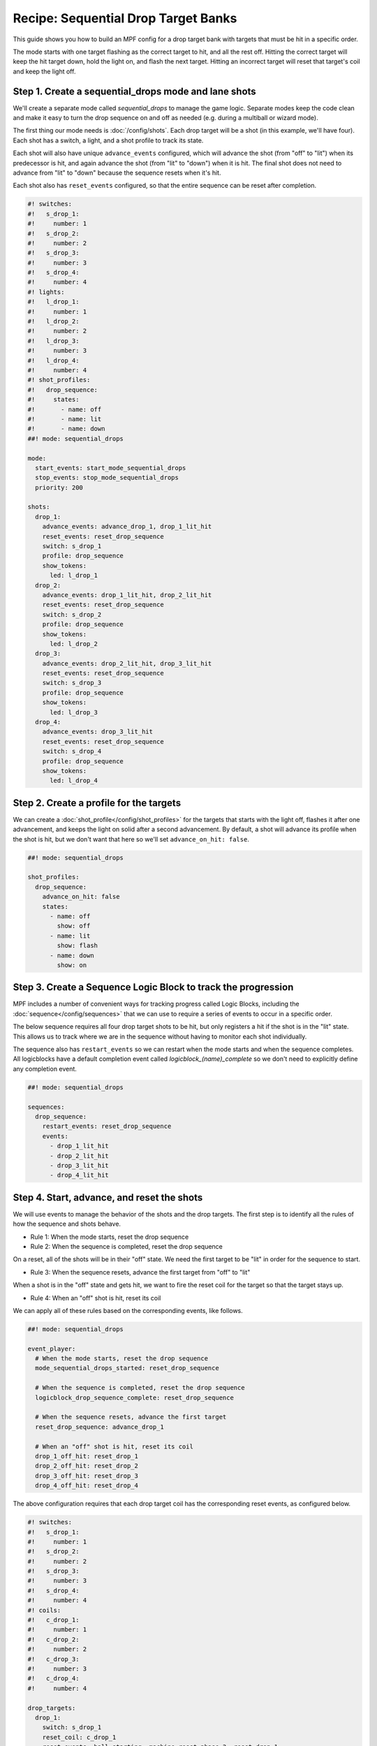 Recipe: Sequential Drop Target Banks
========================================

This guide shows you how to build an MPF config for a drop target bank with
targets that must be hit in a specific order.

The mode starts with one target flashing as the correct target to hit, and all
the rest off. Hitting the correct target will keep the hit target down, hold the
light on, and flash the next target. Hitting an incorrect target will reset that
target's coil and keep the light off.


Step 1. Create a sequential_drops mode and lane shots
-----------------------------------------------------

We'll create a separate mode called *sequential_drops* to manage the game logic.
Separate modes keep the code clean and make it easy to turn the drop sequence on
and off as needed (e.g. during a multiball or wizard mode).

The first thing our mode needs is :doc:`/config/shots`. Each drop target will be
a shot (in this example, we'll have four). Each shot has a switch, a light, and
a shot profile to track its state.

Each shot will also have unique ``advance_events`` configured, which will
advance the shot (from "off" to "lit") when its predecessor is hit, and again
advance the shot (from "lit" to "down") when it is hit. The final shot does not
need to advance from "lit" to "down" because the sequence resets when it's hit.

Each shot also has ``reset_events`` configured, so that the entire sequence can
be reset after completion.


.. code-block:: mpf-config

  #! switches:
  #!   s_drop_1:
  #!     number: 1
  #!   s_drop_2:
  #!     number: 2
  #!   s_drop_3:
  #!     number: 3
  #!   s_drop_4:
  #!     number: 4
  #! lights:
  #!   l_drop_1:
  #!     number: 1
  #!   l_drop_2:
  #!     number: 2
  #!   l_drop_3:
  #!     number: 3
  #!   l_drop_4:
  #!     number: 4
  #! shot_profiles:
  #!   drop_sequence:
  #!     states:
  #!       - name: off
  #!       - name: lit
  #!       - name: down
  ##! mode: sequential_drops

  mode:
    start_events: start_mode_sequential_drops
    stop_events: stop_mode_sequential_drops
    priority: 200

  shots:
    drop_1:
      advance_events: advance_drop_1, drop_1_lit_hit
      reset_events: reset_drop_sequence
      switch: s_drop_1
      profile: drop_sequence
      show_tokens:
        led: l_drop_1
    drop_2:
      advance_events: drop_1_lit_hit, drop_2_lit_hit
      reset_events: reset_drop_sequence
      switch: s_drop_2
      profile: drop_sequence
      show_tokens:
        led: l_drop_2
    drop_3:
      advance_events: drop_2_lit_hit, drop_3_lit_hit
      reset_events: reset_drop_sequence
      switch: s_drop_3
      profile: drop_sequence
      show_tokens:
        led: l_drop_3
    drop_4:
      advance_events: drop_3_lit_hit
      reset_events: reset_drop_sequence
      switch: s_drop_4
      profile: drop_sequence
      show_tokens:
        led: l_drop_4


Step 2. Create a profile for the targets
------------------------------------------

We can create a :doc:`shot_profile</config/shot_profiles>` for the targets that
starts with the light off, flashes it after one advancement, and keeps the light
on solid after a second advancement. By default, a shot will advance its profile
when the shot is hit, but we don't want that here so we'll set
``advance_on_hit: false``.

.. code-block:: mpf-config

  ##! mode: sequential_drops

  shot_profiles:
    drop_sequence:
      advance_on_hit: false
      states:
        - name: off
          show: off
        - name: lit
          show: flash
        - name: down
          show: on

Step 3. Create a Sequence Logic Block to track the progression
--------------------------------------------------------------

MPF includes a number of convenient ways for tracking progress called Logic
Blocks, including the :doc:`sequence</config/sequences>` that we can use to
require a series of events to occur in a specific order.

The below sequence requires all four drop target shots to be hit, but only
registers a hit if the shot is in the "lit" state. This allows us to track where
we are in the sequence without having to monitor each shot individually.

The sequence also has ``restart_events`` so we can restart when the mode starts
and when the sequence completes. All logicblocks have a default completion event
called *logicblock_(name)_complete* so we don't need to explicitly define any
completion event.

.. code-block:: mpf-config

  ##! mode: sequential_drops

  sequences:
    drop_sequence:
      restart_events: reset_drop_sequence
      events:
        - drop_1_lit_hit
        - drop_2_lit_hit
        - drop_3_lit_hit
        - drop_4_lit_hit


Step 4. Start, advance, and reset the shots
-------------------------------------------

We will use events to manage the behavior of the shots and the drop targets. The
first step is to identify all the rules of how the sequence and shots behave.

* Rule 1: When the mode starts, reset the drop sequence
* Rule 2: When the sequence is completed, reset the drop sequence

On a reset, all of the shots will be in their "off" state. We need the first
target to be "lit" in order for the sequence to start.

* Rule 3: When the sequence resets, advance the first target from "off" to "lit"

When a shot is in the "off" state and gets hit, we want to fire the reset coil
for the target so that the target stays up.

* Rule 4: When an "off" shot is hit, reset its coil

We can apply all of these rules based on the corresponding events, like follows.


.. code-block:: mpf-config

  ##! mode: sequential_drops

  event_player:
    # When the mode starts, reset the drop sequence
    mode_sequential_drops_started: reset_drop_sequence

    # When the sequence is completed, reset the drop sequence
    logicblock_drop_sequence_complete: reset_drop_sequence

    # When the sequence resets, advance the first target
    reset_drop_sequence: advance_drop_1

    # When an "off" shot is hit, reset its coil
    drop_1_off_hit: reset_drop_1
    drop_2_off_hit: reset_drop_2
    drop_3_off_hit: reset_drop_3
    drop_4_off_hit: reset_drop_4

The above configuration requires that each drop target coil has the
corresponding reset events, as configured below.

.. code-block:: mpf-config

  #! switches:
  #!   s_drop_1:
  #!     number: 1
  #!   s_drop_2:
  #!     number: 2
  #!   s_drop_3:
  #!     number: 3
  #!   s_drop_4:
  #!     number: 4
  #! coils:
  #!   c_drop_1:
  #!     number: 1
  #!   c_drop_2:
  #!     number: 2
  #!   c_drop_3:
  #!     number: 3
  #!   c_drop_4:
  #!     number: 4

  drop_targets:
    drop_1:
      switch: s_drop_1
      reset_coil: c_drop_1
      reset_events: ball_starting, machine_reset_phase_3, reset_drop_1
    drop_2:
      switch: s_drop_1
      reset_coil: c_drop_1
      reset_events: ball_starting, machine_reset_phase_3, reset_drop_2
    drop_3:
      switch: s_drop_1
      reset_coil: c_drop_1
      reset_events: ball_starting, machine_reset_phase_3, reset_drop_3
    drop_4:
      switch: s_drop_1
      reset_coil: c_drop_1
      reset_events: ball_starting, machine_reset_phase_3, reset_drop_4


Step 5. Rewards for progression and completion
----------------------------------------------

When a drop target is hit, The sequence logic block keeps track of whether it is
the part of the sequence or not. We can easily award points for progression with
the *logicblock_(name)_hit* event (when a lit target is hit) and the
*logicblock_(name)_complete* event (when the full sequence is completed).


.. code-block:: mpf-config

  ##! mode: sequential_drops

  variable_player:
    logicblock_drop_sequence_hit:
      score: 1000
    logicblock_drop_sequence_complete:
      score: 50_000


Full Example Code
-----------------

The full code from this example can be found as a fully-working game template in
the MPF Examples repository.

https://github.com/missionpinball/mpf-examples/tree/dev/cookbook/sequential_drop_banks


Related Docs
------------

* :doc:`/config/shots`
* :doc:`/config/shot_groups`
* :doc:`/config/shot_profiles`
* :doc:`/config/sequences`
* :doc:`/config/variable_player`
